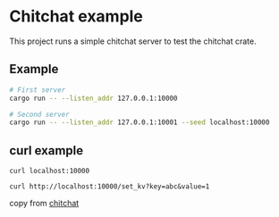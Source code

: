* Chitchat example
:PROPERTIES:
:CUSTOM_ID: chitchat-example
:END:
This project runs a simple chitchat server to test the chitchat crate.

** Example
:PROPERTIES:
:CUSTOM_ID: example
:END:
#+begin_src sh
# First server
cargo run -- --listen_addr 127.0.0.1:10000

# Second server
cargo run -- --listen_addr 127.0.0.1:10001 --seed localhost:10000
#+end_src


** curl example
#+begin_src shell
curl localhost:10000

curl http://localhost:10000/set_kv?key=abc&value=1
#+end_src

copy from [[https://github.com/quickwit-oss/chitchat][chitchat]]
